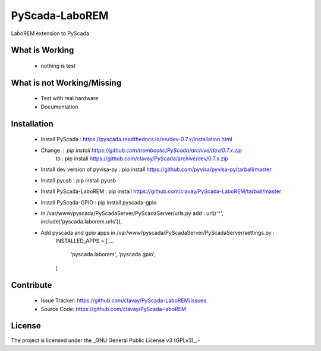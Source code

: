 PyScada-LaboREM
==================================

LaboREM extension to PyScada

What is Working
---------------

 - nothing is test


What is not Working/Missing
---------------------------

 - Test with real hardware
 - Documentation

Installation
------------

 - Install PyScada : https://pyscada.readthedocs.io/en/dev-0.7.x/installation.html
 - Change : pip install https://github.com/trombastic/PyScada/archive/dev/0.7.x.zip
       to : pip install https://github.com/clavay/PyScada/archive/dev/0.7.x.zip
 - Install dev version of pyvisa-py : pip install https://github.com/pyvisa/pyvisa-py/tarball/master
 - Install pyusb : pip install pyusb
 - Install PyScada-LaboREM : pip install https://github.com/clavay/PyScada-LaboREM/tarball/master
 - Install PyScada-GPIO : pip install pyscada-gpio
 - In /var/www/pyscada/PyScadaServer/PyScadaServer/urls.py add : url(r'^', include('pyscada.laborem.urls')),
 - Add pyscada and gpio apps in /var/www/pyscada/PyScadaServer/PyScadaServer/settings.py :
    INSTALLED_APPS = [
    ...
        'pyscada.laborem',
        'pyscada.gpio',
    ]

Contribute
----------

 - Issue Tracker: https://github.com/clavay/PyScada-LaboREM/issues
 - Source Code: https://github.com/clavay/PyScada-laboREM


License
-------

The project is licensed under the _GNU General Public License v3 (GPLv3)_.-

